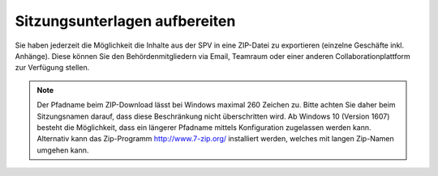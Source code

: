
Sitzungsunterlagen aufbereiten
------------------------------
Sie haben jederzeit die Möglichkeit die Inhalte aus der SPV in eine ZIP-Datei
zu exportieren (einzelne Geschäfte inkl. Anhänge). Diese können Sie den
Behördenmitgliedern via Email, Teamraum oder einer anderen
Collaborationplattform zur Verfügung stellen.

|img-spvupdate-32|

.. note::
    Der Pfadname beim ZIP-Download lässt bei Windows maximal 260 Zeichen zu.
    Bitte achten Sie daher beim Sitzungsnamen darauf, dass diese Beschränkung
    nicht überschritten wird. Ab Windows 10 (Version 1607) besteht die
    Möglichkeit, dass ein längerer Pfadname mittels Konfiguration zugelassen
    werden kann. Alternativ kann das  Zip-Programm http://www.7-zip.org/
    installiert werden, welches mit langen Zip-Namen umgehen kann.

.. |img-spvupdate-32| image:: ../img/media/img-spvupdate-32.png

.. disqus::
